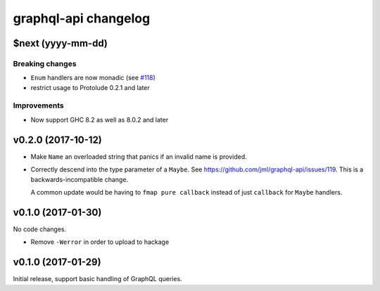 =====================
graphql-api changelog
=====================

$next (yyyy-mm-dd)
==================

Breaking changes
----------------

* ``Enum`` handlers are now monadic (see `#118`_)
* restrict usage to Protolude 0.2.1 and later

Improvements
------------

* Now support GHC 8.2 as well as 8.0.2 and later

.. _`#118`: https://github.com/jml/graphql-api/issues/118


v0.2.0 (2017-10-12)
===================

* Make ``Name`` an overloaded string that panics if an invalid name is
  provided.
* Correctly descend into the type parameter of a ``Maybe``. See https://github.com/jml/graphql-api/issues/119.
  This is a backwards-incompatible change.

  A common update would be having to ``fmap pure callback`` instead of just ``callback``
  for ``Maybe`` handlers.


v0.1.0 (2017-01-30)
===================

No code changes.

* Remove ``-Werror`` in order to upload to hackage


v0.1.0 (2017-01-29)
===================

Initial release, support basic handling of GraphQL queries.
